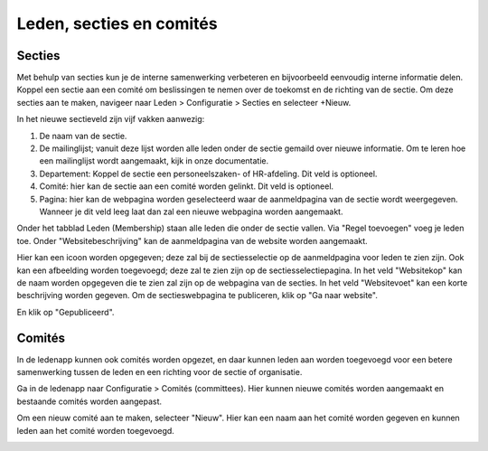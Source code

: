 Leden, secties en comités
====================================================================

Secties
---------------------------------------------------------------------------------------------------
Met behulp van secties kun je de interne samenwerking verbeteren en bijvoorbeeld eenvoudig interne informatie delen. Koppel een sectie aan een comité om beslissingen te nemen over de toekomst en de richting van de sectie.
Om deze secties aan te maken, navigeer naar Leden > Configuratie > Secties en selecteer +Nieuw.

.. image:: leden-secties/leden-secties001.png

In het nieuwe sectieveld zijn vijf vakken aanwezig:

1. De naam van de sectie.

2. De mailinglijst; vanuit deze lijst worden alle leden onder de sectie gemaild over nieuwe informatie. Om te leren hoe een mailinglijst wordt aangemaakt, kijk in onze documentatie.
3. Departement: Koppel de sectie een personeelszaken- of HR-afdeling. Dit veld is optioneel.
4. Comité: hier kan de sectie aan een comité worden gelinkt. Dit veld is optioneel.
5. Pagina: hier kan de webpagina worden geselecteerd waar de aanmeldpagina van de sectie wordt weergegeven. Wanneer je dit veld leeg laat dan zal een nieuwe webpagina worden aangemaakt.

Onder het tabblad Leden (Membership) staan alle leden die onder de sectie vallen. Via "Regel toevoegen" voeg je leden toe.
Onder "Websitebeschrijving" kan de aanmeldpagina van de website worden aangemaakt.

.. image:: leden-secties/leden-secties002.png

Hier kan een icoon worden opgegeven; deze zal bij de sectiesselectie op de aanmeldpagina voor leden te zien zijn.
Ook kan een afbeelding worden toegevoegd; deze zal te zien zijn op de sectiesselectiepagina.
In het veld "Websitekop" kan de naam worden opgegeven die te zien zal zijn op de webpagina van de secties.
In het veld "Websitevoet" kan een korte beschrijving worden gegeven.
Om de sectieswebpagina te publiceren, klik op "Ga naar website".

.. image:: leden-secties/leden-secties003.png

En klik op "Gepubliceerd".

Comités
---------------------------------------------------------------------------------------------------

.. image:: leden-secties/leden-secties004.png

In de ledenapp kunnen ook comités worden opgezet, en daar kunnen leden aan worden toegevoegd voor een betere samenwerking tussen de leden en een richting voor de sectie of organisatie.

Ga in de ledenapp naar Configuratie > Comités (committees). Hier kunnen nieuwe comités worden aangemaakt en bestaande comités worden aangepast.

Om een nieuw comité aan te maken, selecteer "Nieuw". Hier kan een naam aan het comité worden gegeven en kunnen leden aan het comité worden toegevoegd.

.. image:: leden-secties/leden-secties005.png
